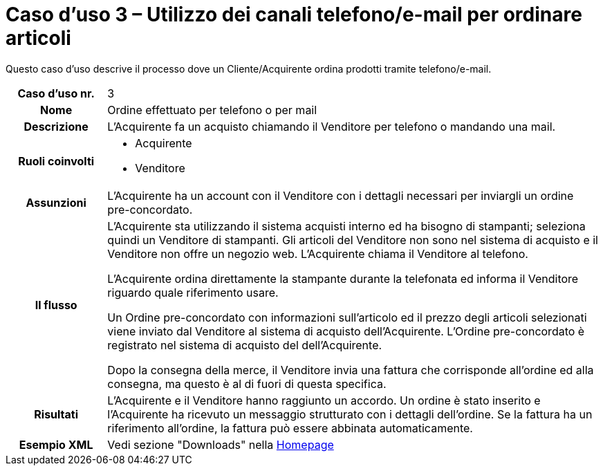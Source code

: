 [[use-case-3-telephone-and-e-mail-is-used-to-order-items]]
= Caso d’uso 3 – Utilizzo dei canali telefono/e-mail per ordinare articoli

Questo caso d’uso descrive il processo dove un Cliente/Acquirente ordina prodotti tramite telefono/e-mail.

[cols="1h,5",]
|====
|Caso d’uso nr.
|3

|Nome
|Ordine effettuato per telefono o per mail

|Descrizione 
|L'Acquirente fa un acquisto chiamando il Venditore per telefono o mandando una mail.

|Ruoli coinvolti
a| * Acquirente
* Venditore

|Assunzioni 
|L'Acquirente ha un account con il Venditore con i dettagli necessari per inviargli un ordine pre-concordato.

|Il flusso
a|L'Acquirente sta utilizzando il sistema acquisti interno ed ha bisogno di stampanti; seleziona quindi un Venditore di stampanti. Gli articoli del Venditore non sono nel sistema di acquisto e il Venditore non offre un negozio web. L'Acquirente chiama il Venditore al telefono. +

L'Acquirente ordina direttamente la stampante durante la telefonata ed informa il Venditore riguardo quale riferimento usare. +

Un Ordine pre-concordato con informazioni sull'articolo ed il prezzo degli articoli selezionati viene inviato dal Venditore al sistema di acquisto dell'Acquirente. L’Ordine pre-concordato è registrato nel sistema di acquisto del dell'Acquirente. +

Dopo la consegna della merce, il Venditore invia una fattura che corrisponde all'ordine
ed alla consegna, ma questo è al di fuori di questa specifica. 

|Risultati
|L'Acquirente e il Venditore hanno raggiunto un accordo. Un ordine è stato inserito 
e l'Acquirente ha ricevuto un messaggio strutturato con i dettagli dell’ordine. Se la fattura ha un riferimento all’ordine, la fattura può essere abbinata automaticamente.

|Esempio XML
|Vedi sezione "Downloads" nella link:../../../../../../[Homepage]

|====

